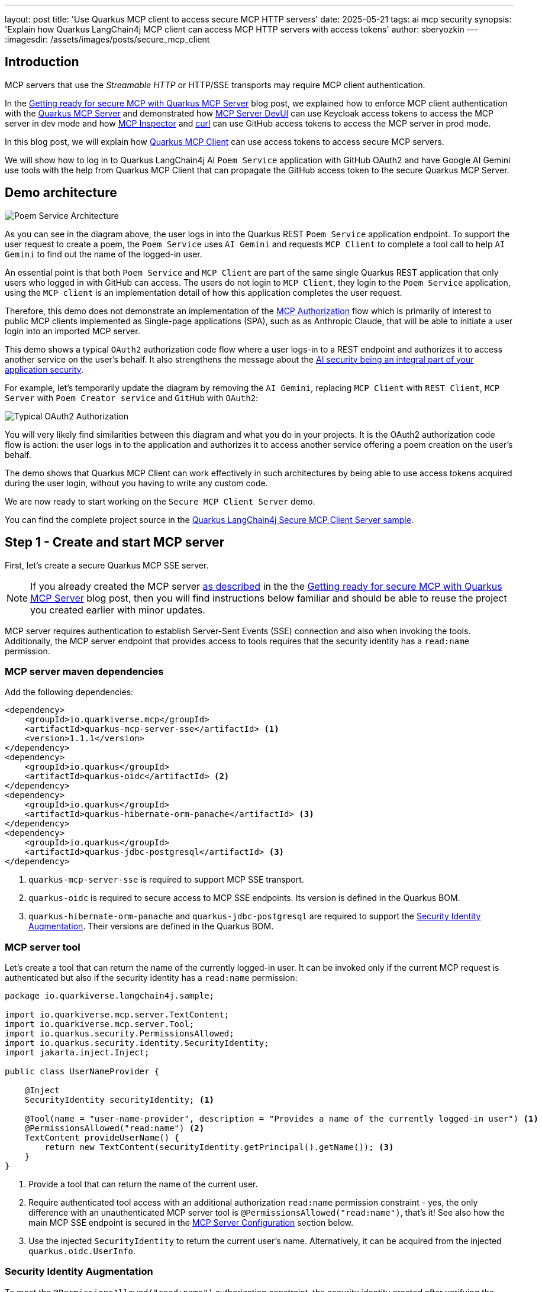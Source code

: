 ---
layout: post
title: 'Use Quarkus MCP client to access secure MCP HTTP servers'
date: 2025-05-21
tags: ai mcp security
synopsis: 'Explain how Quarkus LangChain4j MCP client can access MCP HTTP servers with access tokens'
author: sberyozkin
---
:imagesdir: /assets/images/posts/secure_mcp_client

== Introduction

MCP servers that use the _Streamable HTTP_ or HTTP/SSE transports may require MCP client authentication.

In the https://quarkus.io/blog/secure-mcp-sse-server/[Getting ready for secure MCP with Quarkus MCP Server] blog post, we explained how to enforce MCP client authentication with the https://github.com/quarkiverse/quarkus-mcp-server[Quarkus MCP Server] and demonstrated how https://quarkus.io/blog/secure-mcp-sse-server/#mcp-server-devui[MCP Server DevUI] can use Keycloak access tokens to access the MCP server in dev mode and how https://quarkus.io/blog/secure-mcp-sse-server/#mcp-inspector[MCP Inspector] and https://quarkus.io/blog/secure-mcp-sse-server/#use-curl-to-access-the-mcp-server[curl] can use GitHub access tokens to access the MCP server in prod mode.

In this blog post, we will explain how https://docs.quarkiverse.io/quarkus-langchain4j/dev/mcp.html[Quarkus MCP Client] can use access tokens to access secure MCP servers.

We will show how to log in to Quarkus LangChain4j AI `Poem Service` application with GitHub OAuth2 and have Google AI Gemini use tools with the help from Quarkus MCP Client that can propagate the GitHub access token to the secure Quarkus MCP Server.

[[demo-architecture]]
== Demo architecture

image::poem_service_architecture.png[Poem Service Architecture,align="center"]

As you can see in the diagram above, the user logs in into the Quarkus REST `Poem Service` application endpoint. To support the user request to create a poem, the `Poem Service` uses `AI Gemini` and requests `MCP Client` to complete a tool call to help `AI Gemini` to find out the name of the logged-in user. 

An essential point is that both `Poem Service` and `MCP Client` are part of the same single Quarkus REST application that only users who logged in with GitHub can access. The users do not login to `MCP Client`, they login to the `Poem Service` application, using the `MCP client` is an implementation detail of how this application completes the user request.

Therefore, this demo does not demonstrate an implementation of the https://modelcontextprotocol.io/specification/2025-03-26/basic/authorization[MCP Authorization] flow which is primarily of interest to public MCP clients implemented as Single-page applications (SPA), such as as Anthropic Claude, that will be able to initiate a user login into an imported MCP server.

This demo shows a typical `OAuth2` authorization code flow where a user logs-in to a REST endpoint and authorizes it to access another service on the user's behalf. It also strengthens the message about the https://quarkus.io/blog/gemini-personal-assistant/#integrated-ai-security[AI security being an integral part of your application security].

For example, let's temporarily update the diagram by removing the `AI Gemini`, replacing `MCP Client` with `REST Client`, `MCP Server` with `Poem Creator service` and `GitHub` with `OAuth2`:

image::typical_oauth2_authorization.png[Typical OAuth2 Authorization,align="center"]

You will very likely find similarities between this diagram and what you do in your projects. It is the OAuth2 authorization code flow is action: the user logs in to the application and authorizes it to access another service offering a poem creation on the user's behalf.

The demo shows that Quarkus MCP Client can work effectively in such architectures by being able to use access tokens acquired during the user login, without you having to write any custom code.

We are now ready to start working on the `Secure MCP Client Server` demo.

You can find the complete project source in the https://github.com/quarkiverse/quarkus-langchain4j/tree/main/samples/secure-mcp-sse-client-server[Quarkus LangChain4j Secure MCP Client Server sample].

[[create-mcp-server]]
== Step 1 - Create and start MCP server

First, let's create a secure Quarkus MCP SSE server. 

[NOTE]
====
If you already created the MCP server https://quarkus.io/blog/secure-mcp-sse-server/#initial-mcp-server[as described] in the the https://quarkus.io/blog/secure-mcp-sse-server/[Getting ready for secure MCP with Quarkus MCP Server] blog post, then you will find instructions below familiar and should be able to reuse the project you created earlier with minor updates.  
====

MCP server requires authentication to establish Server-Sent Events (SSE) connection and also when invoking the tools. Additionally, the MCP server endpoint that provides access to tools requires that the security identity has a `read:name` permission.

[[mcp-server-dependencies]]
=== MCP server maven dependencies

Add the following dependencies:

[source,xml]
----
<dependency>
    <groupId>io.quarkiverse.mcp</groupId>
    <artifactId>quarkus-mcp-server-sse</artifactId> <1>
    <version>1.1.1</version>
</dependency>
<dependency>
    <groupId>io.quarkus</groupId>
    <artifactId>quarkus-oidc</artifactId> <2>
</dependency>
<dependency>
    <groupId>io.quarkus</groupId>
    <artifactId>quarkus-hibernate-orm-panache</artifactId> <3>
</dependency>
<dependency>
    <groupId>io.quarkus</groupId>
    <artifactId>quarkus-jdbc-postgresql</artifactId> <3>
</dependency>
----
<1> `quarkus-mcp-server-sse` is required to support MCP SSE transport.
<2> `quarkus-oidc` is required to secure access to MCP SSE endpoints. Its version is defined in the Quarkus BOM.
<3> `quarkus-hibernate-orm-panache` and `quarkus-jdbc-postgresql` are required to support the <<security-identity-augmentation>>. Their versions are defined in the Quarkus BOM.

[[mcp-server-tool]]
=== MCP server tool

Let's create a tool that can return the name of the currently logged-in user. It can be invoked only if the current MCP request is authenticated but also if the security identity has a `read:name` permission:

[source,java]
----
package io.quarkiverse.langchain4j.sample;

import io.quarkiverse.mcp.server.TextContent;
import io.quarkiverse.mcp.server.Tool;
import io.quarkus.security.PermissionsAllowed;
import io.quarkus.security.identity.SecurityIdentity;
import jakarta.inject.Inject;

public class UserNameProvider {

    @Inject
    SecurityIdentity securityIdentity; <1>
    
    @Tool(name = "user-name-provider", description = "Provides a name of the currently logged-in user") <1>
    @PermissionsAllowed("read:name") <2>
    TextContent provideUserName() {
        return new TextContent(securityIdentity.getPrincipal().getName()); <3>
    }
}
----
<1> Provide a tool that can return the name of the current user.
<2> Require authenticated tool access with an additional authorization `read:name` permission constraint - yes, the only difference with an unauthenticated MCP server tool is `@PermissionsAllowed("read:name")`, that's it! 
See also how the main MCP SSE endpoint is secured in the <<mcp-server-configuration>> section below.
<3> Use the injected `SecurityIdentity` to return the current user's name. Alternatively, it can be acquired from the injected `quarkus.oidc.UserInfo`.

[[security-identity-augmentation]]
=== Security Identity Augmentation

To meet the `@PermissionsAllowed("read:name")` authorization constraint, the security identity created after verifying the GitHub access token must be augmented to have a `read:name` permission.

The demo expects that a database has a record with a GitHub account name and the assigned permission. The security identity augmentor uses the identity name to retrieve this record and enhance the identity with the discovered permission.

Let's see how this rather complex task can be easily achieved in Quarkus.

First, we create a Panache entity that keeps the account name and permission values:

[source,java]
----
package io.quarkiverse.langchain4j.sample;

import io.quarkus.hibernate.orm.panache.PanacheEntity;
import jakarta.persistence.Column;
import jakarta.persistence.Entity;

@Entity
public class Identity extends PanacheEntity {
    @Column(unique = true)
    public String name;
    public String permission;

    public static Identity findByName(String name) { <1>
        return find("name", name).firstResult();
    }
}
----
<1> Utility method to find an identity record with a matching GitHub account name.

Second, we create an `import.sql` script to have a demo record added to the database:

[source,properties]
----
INSERT INTO identity(id, name, permission) VALUES (1, '${user.name}', 'read:name'); <1>
----
<1> Insert a demo record. You will provide your GitHub account name when starting MCP server.

Finally, we create a security identity augmentor:

[source,java]
----
package io.quarkiverse.langchain4j.sample;

import io.quarkus.security.identity.AuthenticationRequestContext;
import io.quarkus.security.identity.SecurityIdentity;
import io.quarkus.security.identity.SecurityIdentityAugmentor;
import io.quarkus.security.runtime.QuarkusSecurityIdentity;
import io.smallrye.mutiny.Uni;
import jakarta.enterprise.context.ApplicationScoped;
import jakarta.enterprise.context.control.ActivateRequestContext;
import jakarta.inject.Inject;

@ApplicationScoped
public class SecurityIdentityPermissionAugmentor implements SecurityIdentityAugmentor { <1>

    @Inject 
    HibernateBlockingAugmentor hibernateBlockingAugmentor;

    @Override
    public Uni<SecurityIdentity> augment(SecurityIdentity identity, AuthenticationRequestContext context) {
        return context.runBlocking(() -> hibernateBlockingAugmentor.augment(identity)); <2>
    }

    @ApplicationScoped
    static class HibernateBlockingAugmentor {

        @ActivateRequestContext
        public SecurityIdentity augment(SecurityIdentity securityIdentity) {
            Identity identity = Identity.findByName(securityIdentity.getPrincipal().getName()); <3>
            
            QuarkusSecurityIdentity.Builder builder = QuarkusSecurityIdentity.builder(securityIdentity); <4>
            return builder.addPermissionAsString(identity.permission).build(); <5>
        }
    }
}
----
<1> Custom `SecurityIdentityAugmentor` can augment the already verified security identity.
<2> Run the augmentation in a blocking mode because it requires access to the database.
<3> Find the recorded `Identity` matching the current user's name.
<4> Initialize a security identity builder from the current identity.
<5> Add the permission allocated to this user and create an updated `SecurityIdentity`.

This is all, the augmentation step is done with a few lines of code only.

[[mcp-server-configuration]]
=== MCP Server Configuration

Let's configure our secure MCP server:

[source,properties]
----
quarkus.mcp.server.traffic-logging.enabled=true <1>
quarkus.mcp.server.traffic-logging.text-limit=1000

quarkus.http.auth.permission.authenticated.paths=/mcp/sse <2>
quarkus.http.auth.permission.authenticated.policy=authenticated

quarkus.oidc.provider=github <3>
quarkus.oidc.application-type=service <4>

quarkus.hibernate-orm.database.generation=drop-and-create <5>
quarkus.hibernate-orm.log.sql=true
quarkus.hibernate-orm.sql-load-script=import.sql

quarkus.http.port=8081 <6>
----
<1> Enable MCP server traffic logging
<2> Enforce an authenticated access to the main MCP SSE endpoint during the initial handshake. See also how the tool is secured with an annotation in the <<mcp-server-tool>> section above, though you can also secure access to the tool by listing both main and tools endpoints in the configuration, for example: `quarkus.http.auth.permission.authenticated.paths=/mcp/sse,/mcp/messages/*`.
<3> Requires that only GitHub access tokens can be used to access MCP server.
<4> By default, `quarkus.oidc.provider=github` supports an authorization code flow only. `quarkus.oidc.application-type=service` overrides it and requires the use of bearer tokens. 
<5> Database that keeps the identity records is supported by the PostgreSQL DevService.
<6> Start MCP server on port `8081` - this is done for the Quarkus LangChain4j `Poem Service` application that uses an MCP client to be able to start on the default `8080` port.

[[start-mcp-server]]
=== Start the MCP server in dev mode

[source,shell]
----
mvn quarkus:dev -Duser.name="Your GitHub account name" <1>
----
<1> Use your GitHub account name, for example, `mvn quarkus:dev -Duser.name="John Doe"`. It is required to correctly import the user name and permission data to the database.

[NOTE]
====
The MCP server's security-related configuration remains exactly the same in prod mode, therefore we are not going to talk about running the MCP server in prod to save some blog post space. Please check the https://github.com/quarkiverse/quarkus-langchain4j/tree/main/samples/secure-mcp-sse-client-server[Quarkus LangChain4j Secure MCP Client Server sample] if you would like to run MCP server in prod mode - you will only need to make sure PostresSQL is available in prod mode too.
====

[[create-poem-service]]
== Step 2 - Create and start Poem Service that uses AI Gemini and MCP client

The MCP server is now running and ready to accept tool calls. Let's create an AI `Poem Service` that will work with AI Gemini and use an MCP client to complete tool calls.

[[poem-service-maven-dependencies]]
=== Poem Service Maven dependencies

Add the following dependencies:

[source,xml]
----
<dependency>
    <groupId>io.quarkiverse.langchain4j</groupId>
    <artifactId>quarkus-langchain4j-ai-gemini</artifactId> <1>
</dependency>
<dependency>
    <groupId>io.quarkiverse.langchain4j</groupId>
    <artifactId>quarkus-langchain4j-mcp</artifactId> <2>
</dependency>
<dependency>
    <groupId>io.quarkiverse.langchain4j</groupId>
    <artifactId>quarkus-langchain4j-oidc-mcp-auth-provider</artifactId> <3>
</dependency>
<dependency>
    <groupId>io.quarkus</groupId>
    <artifactId>quarkus-oidc</artifactId> <4>
</dependency>
<dependency>
    <groupId>io.quarkus</groupId>
    <artifactId>quarkus-rest-qute</artifactId> <5>
</dependency>
----
<1> `quarkus-langchain4j-ai-gemini` brings support for AI Gemini.
<2> `quarkus-langchain4j-mcp` provides core MCP Client support.
<3> `quarkus-langchain4j-oidc-mcp-auth-provider` provides an implementation of https://docs.quarkiverse.io/quarkus-langchain4j/dev/mcp.html#_authorization[McpClientAuthProvider] that can supply access tokens acquired during the GitHub OAuth2 authorization code flow.
<4> `quarkus-oidc` supports GitHub OAuth2 login to secure access to `Poem Service`. Its version is defined in the Quarkus BOM.
<5> `quarkus-rest-qute` generates an HTML page to welcome the logged-in user. Its version is defined in the Quarkus BOM.

[[register-github-application]]
=== Register GitHub OAuth2 application

Register a GitHub OAuth2 application that you will authorize when logging in to the `Poem Service` application.

Follow the https://quarkus.io/guides/security-openid-connect-providers#github[GitHub OAuth2 registration] process, and make sure to register the `http://localhost:8080/login` callback URL.

Use the generated GitHub client id and secret to either set `GITHUB_CLIENT_ID` and `GITHUB_CLIENT_SECRET` environment properties or update the `quarkus.oidc.client-id=${github_client_id}` and `quarkus.oidc.credentials.secret=${github_client_secret}` properties in application.properties by replacing `${github_client_id}` with the generated client id and `${github_client_secret}` with the generated client secret.

[NOTE]
====
By default, Quarkus GitHub provider submits the client id and secret in the HTTP Authorization header. However, GitHub may require that both client id and secret are submitted as form parameters instead.

If you get HTTP 401 error after logging in to GitHub and being redirected back to Quarkus MCP server, try to replace `quarkus.oidc.credentials.secret=${github.client.secret}` property with the following two properties instead:

[source,properties]
----
quarkus.oidc.credentials.client-secret.method=post
quarkus.oidc.credentials.client-secret.value=${github.client.secret}
----
====

[[ai-gemini-key]]
=== AI Gemini API key

`Poem Service` relies on AI Gemini to create a poem for the logged-in user.

Get https://aistudio.google.com/app/apikey[AI Gemini API key] and either set an `AI_GEMINI_API_KEY` environment property or update the `quarkus.langchain4j.ai.gemini.api-key=${ai_gemini_api_key}` property in `application.properties` by replacing `${ai_gemini_api_key}` with the API key value.

[[github-login-endpoint]]
=== GitHub Login Endpoint

The `Poem Service` needs to have an endpoint that manages a GitHub OAuth2 login. Typically, such an endpoint welcomes the logged-in user and offers links for the user to navigate to the rest of the secured application.

Let's implement this login endpoint:

[source,java]
----
package io.quarkiverse.langchain4j.sample;

import io.quarkus.qute.Template;
import io.quarkus.qute.TemplateInstance;
import io.quarkus.oidc.UserInfo;
import io.quarkus.security.Authenticated;
import jakarta.inject.Inject;
import jakarta.ws.rs.GET;
import jakarta.ws.rs.Path;
import jakarta.ws.rs.PathParam;
import jakarta.ws.rs.Produces;

/**
 * Login resource which returns a poem welcome page to the authenticated user
 */
@Path("/login")
@Authenticated <1>
public class LoginResource {

    @Inject
    UserInfo userInfo; <2>

    @Inject
    Template poem;

    @GET
    @Produces("text/html")
    public TemplateInstance poem() {
        return poem.data("name", userInfo.getName()); <3>
    }
}
----
<1> Require an authenticated access. It forces an authorization code flow for users who did not login with GitHub yet and a session verification for the already authenticated users.
<2> GitHub access tokens are binary and Quarkus OIDC indirectly verifies them by using them to request GitHub specific `UserInfo` representation.
<3> After the user logs in to GitHub and is redirected to this endpoint, an HTML page with a user name and a link to the <<jaxrs-poem-resource,Poem Resource endpoint>> is generated with a simple https://github.com/quarkiverse/quarkus-langchain4j/blob/main/samples/secure-mcp-sse-client-server/secure-mcp-client/src/main/resources/templates/poem.html[Qute template] and returned to the user.

[[jaxrs-poem-resource]]
=== Create Poem Resource endpoint

The `Poem Resource` endpoint accepts poem requests from authenticated users and delegates these requests to AI `Poem Service` that uses `AI Gemini`. `AI Gemini` relies on the MCP client to get the name of the logged-in user.

[source,java]
----
package io.quarkiverse.langchain4j.sample;

import dev.langchain4j.agent.tool.Tool;
import dev.langchain4j.service.UserMessage;
import io.quarkiverse.langchain4j.RegisterAiService;
import io.quarkiverse.langchain4j.mcp.runtime.McpToolBox;
import io.quarkus.security.Authenticated;
import jakarta.inject.Inject;
import jakarta.inject.Singleton;
import jakarta.ws.rs.GET;
import jakarta.ws.rs.Path;

@Path("/poem")
@Authenticated <1>
public class PoemResource {

    static final String USER_MESSAGE = """
            Write a short 1 paragraph poem about a Java programming language.
            Please start by greeting the currently logged in user by name and asking to enjoy reading the poem.""";

    @RegisterAiService
    public interface PoemService { <2>
        @UserMessage(USER_MESSAGE)
        @McpToolBox("user-name") <3>
        String writePoem();
    }
        
    @Inject
    PoemService poemService;

    @GET
    public String getPoem() {
        return poemService.writePoem(); <4>
    }
}
----
<1> Require authenticated poem requests.
<2> AI Poem Service interface.
<3> Refer to the MCP client `user-name` configuration, see the <<poem-service-configuration>> section below.

[[poem-service-configuration]]
=== Poem Service Configuration 

Let's see how the `Poem Service` configuration looks like:

[source,properties]
----
quarkus.langchain4j.mcp.user-name.transport-type=http <1>
quarkus.langchain4j.mcp.user-name.url=http://localhost:8081/mcp/sse/ <2>

quarkus.oidc.provider=github <3>
quarkus.oidc.client-id=${github_client_id} <4>
quarkus.oidc.credentials.secret=${github_client_secret} <4>

quarkus.langchain4j.ai.gemini.api-key=${ai_gemini_api_key} <5>
quarkus.langchain4j.ai.gemini.log-requests=true <6>
quarkus.langchain4j.ai.gemini.log-responses=true
----
<1> Enable MCP client HTTP transport. In this demo we use SSE, with `Streamable HTTP` to be supported in the future.
<2> Point to the Quarkus MCP server endpoint that you started in the <<start-mcp-server>> step.
<3> Require GitHub OAuth2 login.
<4> GitHub client id and secret that were generated during the <<register-github-application>> step.
<5> AI Gemini key that you acquired during the <<ai-gemini-key>> step.
<6> Enable AI Gemini request and response logging

[NOTE]
====
Please pay attention to the fact that the MCP client configuration has a `user-name` name. You referred to this configuration with the `@McpToolBox("user-name")` annotation in the <<jaxrs-poem-resource>> step.
====

[[start-poem-service]]
=== Start Poem Service in dev mode

[source,shell]
----
mvn quarkus:dev
----

[NOTE]
====
All the Poem Service configuration remains exactly the same in prod mode, therefore we are not going to talk about running it in prod to save some blog post space. Please check the https://github.com/quarkiverse/quarkus-langchain4j/tree/main/samples/secure-mcp-sse-client-server[Quarkus LangChain4j Secure MCP Client Server sample] if you would like to run it in prod mode.
====

We are ready to test our AI `Poem Service` application.

== Step 3 - Test Poem Service

Access http://localhost:8080 and login to `Poem Service`:

image::login_to_poem_service.png[Login to Poem Service,align="center"]

You should get a response with your name and a link to the `Poem Service` endpoint:

image::poem_service_welcome_page.png[Poem Service Welcome Page,align="center"]

At this point, Quarkus MCP Client was not involved in getting your name produced, it was done by the <<github-login-endpoint>>.

Click on the link to get a poem created and have AI Gemini producing a poem about Java for you:

image::poem_service_response.png[Poem Service Response,align="center"]

This time, Quarkus MCP Client helped AI Gemini to get your name from the secure Quarkus MCP server.

== Access token delegation considerations

In general, access tokens issued by social providers such as GitHub are not designed to be used in your distributed application architecture, with a service such as `Poem Service` accessing GitHub API indirectly through another service such as `Quarkus MCP server`. 

Quarkus REST service that has users logged in with GitHub can access GitHub API directly. For example, `Poem Service` can use a great Quarkus LangChain4j capability to mark REST Clients as tools to access GitHub API. See how https://quarkus.io/blog/gemini-personal-assistant/#implementation[it was done with the Google Calendar service].

In this demo, we show the https://docs.quarkiverse.io/quarkus-langchain4j/dev/mcp.html[Quarkus MCP Client]'s capability to interoperate with MCP servers and use access tokens to access secure MCP servers. We use GitHub OAuth2 because it is easily accessible to most developers.

Providers such as `Keycloak` and `Auth0` can create access tokens that are meant to be propagated from one service to another one. You will quite likely have your Quarkus MCP server implementations dealing with such tokens in the enterprise. Alternatively, when possible, the AI service application which accepts an authenticated user can request the token issuer to exchange its access token for another token that will be used to access the downstream MCP Server instead.

Quarkus AI Service applications may have to and can support a delegation flow such as `GitHub access token -> Poem Service -> MCP Client -> MCP Server tool -> GitHub API` with additional security measures that the Quarkus team wil discuss in the future blog posts and the identity augmentation like the one shown in this demo.

== Conclusion

In this blog post, we demonstrated how https://docs.quarkiverse.io/quarkus-langchain4j/dev/mcp.html[Quarkus MCP Client] can access secure MCP servers by propagating access tokens available to the Quarkus LangChain4j AI Service application after the OAuth2 authorization code flow is complete.

Stay tuned for more upcoming blog posts about using MCP securely with Quarkus MCP client and MCP Server.

Enjoy !
